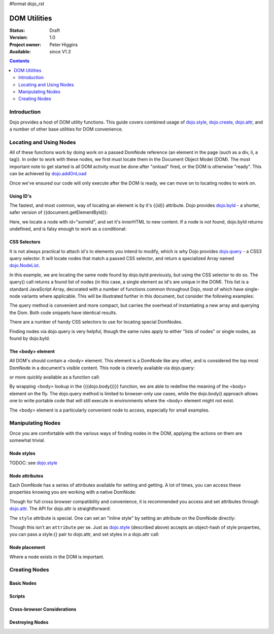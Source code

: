 #format dojo_rst

DOM Utilities
=============

:Status: Draft
:Version: 1.0
:Project owner: Peter Higgins
:Available: since V1.3

.. contents::
   :depth: 2

============
Introduction
============

Dojo provides a host of DOM utility functions. This guide covers combined usage of `dojo.style <dojo/style>`_, `dojo.create <dojo/create>`_, `dojo.attr <dojo/attr>`_, and a number of other base utilities for DOM convenience. 

========================
Locating and Using Nodes
========================

All of these functions work by doing work on a passed DomNode reference (an element in the page (such as a div, li, a tag)). In order to work with these nodes, we first must locate them in the Document Object Model (DOM). The most important note to get started is all DOM activity must be done after "onload" fired, or the DOM is otherwise "ready". This can be achieved by `dojo.addOnLoad <dojo/addOnLoad>`_

.. code-block :: javascript
  :linenos:

  dojo.addOnLoad(function(){
      console.log("page ready, can modify DOM anytime after this");
  }); 

Once we've ensured our code will only execute after the DOM is ready, we can move on to locating nodes to work on.

Using ID's
----------

The fastest, and most common, way of locating an element is by it's {{id}} attribute. Dojo provides `dojo.byId <dojo/byId>`_ - a shorter, safer version of {{document.getElementById}}:

.. code-block :: javascript
  :linenos:

  dojo.addOnLoad(function(){
      var n = dojo.byId("someId");
      n.innerHTML = "Hi, World";
  }); 

Here, we locate a node with id="someId", and set it's innerHTML to new content. If a node is not found, dojo.byId returns undefined, and is falsy enough to work as a conditional:

.. code-block :: javascript
  :linenos:

  var n = dojo.byId("someId");
  if(n){ /* it exists! */ }

CSS Selectors
-------------

It is not always practical to attach id's to elements you intend to modify, which is why Dojo provides `dojo.query <dojo/query>`_ - a CSS3 query selector. It will locate nodes that match a passed CSS selector, and return a specialized Array named `dojo.NodeList <dojo/NodeList>`_. 

.. code-block :: javascript
  :linenos:

  dojo.addOnLoad(function(){
      var list = dojo.query("#someId");
  });

In this example, we are locating the same node found by dojo.byId previously, but using the CSS selector to do so. The query() call returns a found list of nodes (in this case, a single element as id's are unique in the DOM). This list is a standard JavaScript Array, decorated with a number of functions common throughout Dojo, most of which have single-node variants where applicable. This will be illustrated further in this document, but consider the following examples:

.. code-block :: javascript
  :linenos:

  dojo.addOnLoad(function(){

      // find a node byId, change the id, and set the color red
      dojo.query("#someId").attr("id","newId").style("color","red");

      // find a node byId, change the id, and set the color red
      var n = dojo.byId("someId");
      dojo.attr(n, "id", "newId");
      dojo.style(n, "color", "red");

  });

The query method is convenient and more compact, but carries the overhead of instantiating a new array and querying the Dom. Both code snippets have identical results. 

There are a number of handy CSS selectors to use for locating special DomNodes. 

.. code-block :: javascript
  :linenos:

  // by class
  dojo.query(".someClass");
  // by attributes
  dojo.query("[name^='link']");
  // by tag type
  dojo.query("div");
  // first-children
  dojo.query("ul > li");
  // odd table rows:
  dojo.query("table tr:nth-child(odd)");
  // scoped to some other node as parent
  dojo.query("a.link", "someNode"); 

Finding nodes via dojo.query is very helpful, though the same rules apply to either "lists of nodes" or single nodes, as found by dojo.byId. 

The <body> element
------------------

All DOM's should contain a <body> element. This element is a DomNode like any other, and is considered the top most DomNode in a document's visible content. This node is cleverly available via dojo.query:

.. code-block :: javascript
  :linenos:

  dojo.addOnLoad(function(){ dojo.query("body").addClass("tundra") });

or more quickly available as a function call:

.. code-block :: javascript
  :linenos:

  dojo.addOnLoad(function(){ 
      dojo.addClass(dojo.body(), "tundra");
  });

By wrapping <body> lookup in the {{{dojo.body()}}} function, we are able to redefine the meaning of the <body> element on the fly. The dojo.query method is limited to browser-only use cases, while the dojo.body() approach allows one to write portable code that will still execute in environments where the <body> element might not exist. 

The <body> element is a particularly convenient node to access, especially for small examples.

==================
Manipulating Nodes
==================

Once you are comfortable with the various ways of finding nodes in the DOM, applying the actions on them are somewhat trivial. 

Node styles
-----------

TODOC: see `dojo.style <dojo/style>`_

Node attributes
---------------

Each DomNode has a series of attributes available for setting and getting. A lot of times, you can access these properties knowing you are working with a native DomNode:

.. code-block :: javascript
  :linenos:

  var n = dojo.byId("foo");
  console.log(n.id == "foo"); // true

Though for full cross browser compatibility and convenience, it is recommended you access and set attributes through `dojo.attr <dojo/attr>`_. The API for dojo.attr is straightforward:

.. code-block :: javascript
  :linenos:

  // set some node to have a new id
  dojo.attr(someNode, "id", "newId");

  // get the id of a node reference
  var id = dojo.attr(someNode, "id"); 

  // set multiple attributes at once:
  dojo.attr(someNode, {
      id:"newId", 
      onclick: function(e){ /* handler code */ }
  });

The ``style`` attribute is special. One can set an "inline style" by setting an attribute on the DomNode directly:

.. code-block :: html
  :linenos:

     <div style="padding:3px; color:red; height:123px">Lorem, baby!</div>

Though this isn't an ``attribute`` per se. Just as `dojo.style <dojo/style>`_ (described above) accepts an object-hash of style properties, you can pass a style:{} pair to dojo.attr, and set styles in a dojo.attr call:

.. code-block :: javascript
  :linenos:

  dojo.attr(someNode, {
      name:"bar",
      style:{
          color:"#ededed", fontSize:"13pt"
      },
      id:"newId"
  });
 
Node placement
--------------

Where a node exists in the DOM is important. 

==============
Creating Nodes
==============

Basic Nodes
-----------

Scripts
-------

Cross-browser Considerations
----------------------------

Destroying Nodes
----------------

